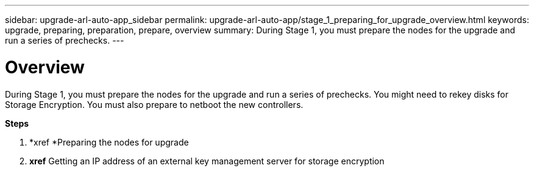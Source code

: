 ---
sidebar: upgrade-arl-auto-app_sidebar
permalink: upgrade-arl-auto-app/stage_1_preparing_for_upgrade_overview.html
keywords: upgrade, preparing, preparation, prepare, overview
summary: During Stage 1, you must prepare the nodes for the upgrade and run a series of prechecks.
---

= Overview
:hardbreaks:
:nofooter:
:icons: font
:linkattrs:
:imagesdir: ./media/

//
// This file was created with NDAC Version 2.0 (August 17, 2020)
//
// 2020-12-02 14:33:53.835501
//

[.lead]
During Stage 1, you must prepare the nodes for the upgrade and run a series of prechecks. You might need to rekey disks for Storage Encryption. You must also prepare to netboot the new controllers.

*Steps*

. *xref *Preparing the nodes for upgrade
. *xref* Getting an IP address of an external key management server for storage encryption
